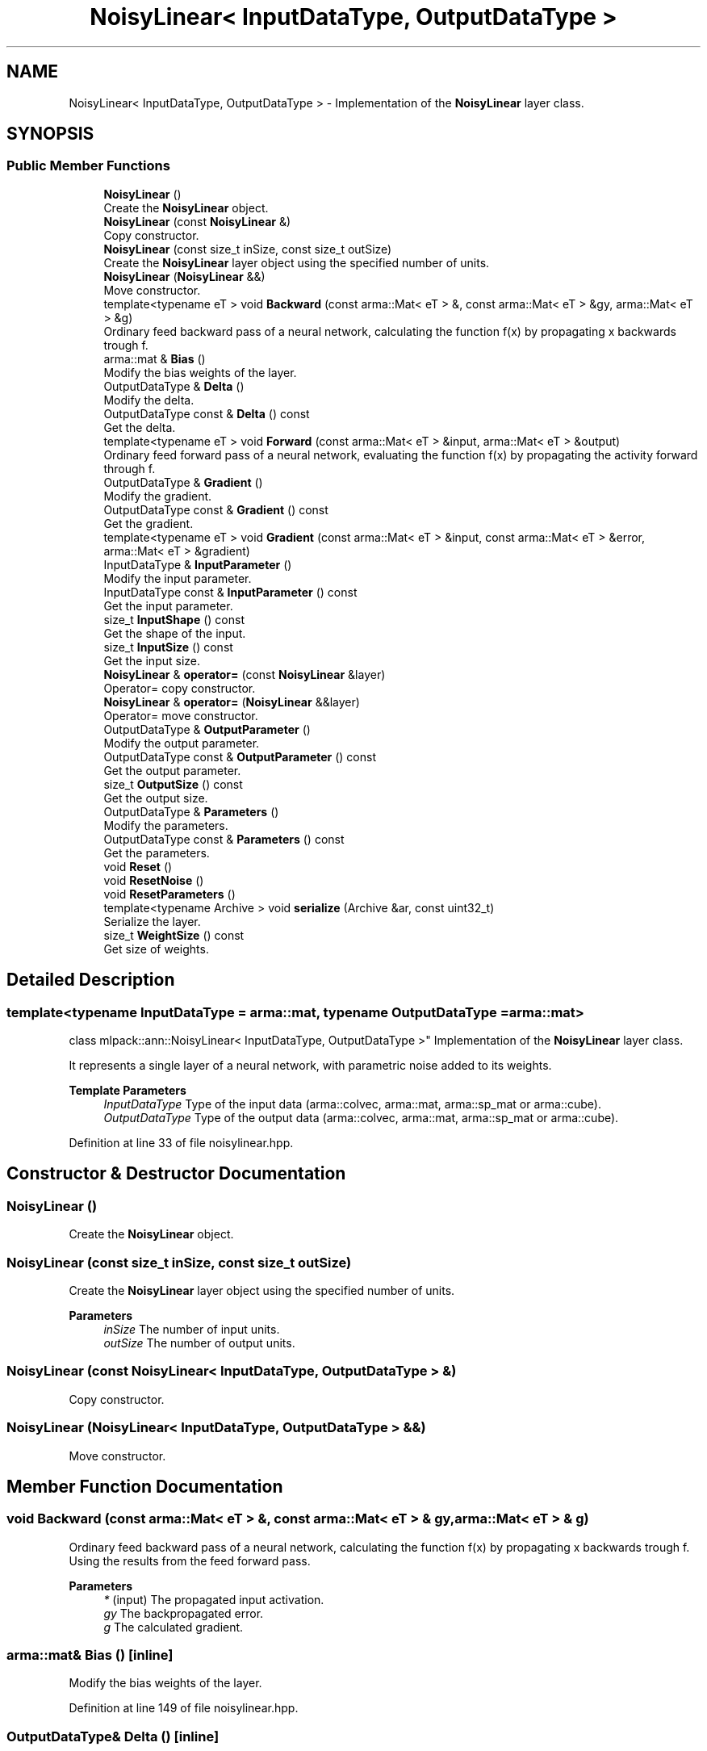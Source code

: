 .TH "NoisyLinear< InputDataType, OutputDataType >" 3 "Sun Jun 20 2021" "Version 3.4.2" "mlpack" \" -*- nroff -*-
.ad l
.nh
.SH NAME
NoisyLinear< InputDataType, OutputDataType > \- Implementation of the \fBNoisyLinear\fP layer class\&.  

.SH SYNOPSIS
.br
.PP
.SS "Public Member Functions"

.in +1c
.ti -1c
.RI "\fBNoisyLinear\fP ()"
.br
.RI "Create the \fBNoisyLinear\fP object\&. "
.ti -1c
.RI "\fBNoisyLinear\fP (const \fBNoisyLinear\fP &)"
.br
.RI "Copy constructor\&. "
.ti -1c
.RI "\fBNoisyLinear\fP (const size_t inSize, const size_t outSize)"
.br
.RI "Create the \fBNoisyLinear\fP layer object using the specified number of units\&. "
.ti -1c
.RI "\fBNoisyLinear\fP (\fBNoisyLinear\fP &&)"
.br
.RI "Move constructor\&. "
.ti -1c
.RI "template<typename eT > void \fBBackward\fP (const arma::Mat< eT > &, const arma::Mat< eT > &gy, arma::Mat< eT > &g)"
.br
.RI "Ordinary feed backward pass of a neural network, calculating the function f(x) by propagating x backwards trough f\&. "
.ti -1c
.RI "arma::mat & \fBBias\fP ()"
.br
.RI "Modify the bias weights of the layer\&. "
.ti -1c
.RI "OutputDataType & \fBDelta\fP ()"
.br
.RI "Modify the delta\&. "
.ti -1c
.RI "OutputDataType const  & \fBDelta\fP () const"
.br
.RI "Get the delta\&. "
.ti -1c
.RI "template<typename eT > void \fBForward\fP (const arma::Mat< eT > &input, arma::Mat< eT > &output)"
.br
.RI "Ordinary feed forward pass of a neural network, evaluating the function f(x) by propagating the activity forward through f\&. "
.ti -1c
.RI "OutputDataType & \fBGradient\fP ()"
.br
.RI "Modify the gradient\&. "
.ti -1c
.RI "OutputDataType const  & \fBGradient\fP () const"
.br
.RI "Get the gradient\&. "
.ti -1c
.RI "template<typename eT > void \fBGradient\fP (const arma::Mat< eT > &input, const arma::Mat< eT > &error, arma::Mat< eT > &gradient)"
.br
.ti -1c
.RI "InputDataType & \fBInputParameter\fP ()"
.br
.RI "Modify the input parameter\&. "
.ti -1c
.RI "InputDataType const  & \fBInputParameter\fP () const"
.br
.RI "Get the input parameter\&. "
.ti -1c
.RI "size_t \fBInputShape\fP () const"
.br
.RI "Get the shape of the input\&. "
.ti -1c
.RI "size_t \fBInputSize\fP () const"
.br
.RI "Get the input size\&. "
.ti -1c
.RI "\fBNoisyLinear\fP & \fBoperator=\fP (const \fBNoisyLinear\fP &layer)"
.br
.RI "Operator= copy constructor\&. "
.ti -1c
.RI "\fBNoisyLinear\fP & \fBoperator=\fP (\fBNoisyLinear\fP &&layer)"
.br
.RI "Operator= move constructor\&. "
.ti -1c
.RI "OutputDataType & \fBOutputParameter\fP ()"
.br
.RI "Modify the output parameter\&. "
.ti -1c
.RI "OutputDataType const  & \fBOutputParameter\fP () const"
.br
.RI "Get the output parameter\&. "
.ti -1c
.RI "size_t \fBOutputSize\fP () const"
.br
.RI "Get the output size\&. "
.ti -1c
.RI "OutputDataType & \fBParameters\fP ()"
.br
.RI "Modify the parameters\&. "
.ti -1c
.RI "OutputDataType const  & \fBParameters\fP () const"
.br
.RI "Get the parameters\&. "
.ti -1c
.RI "void \fBReset\fP ()"
.br
.ti -1c
.RI "void \fBResetNoise\fP ()"
.br
.ti -1c
.RI "void \fBResetParameters\fP ()"
.br
.ti -1c
.RI "template<typename Archive > void \fBserialize\fP (Archive &ar, const uint32_t)"
.br
.RI "Serialize the layer\&. "
.ti -1c
.RI "size_t \fBWeightSize\fP () const"
.br
.RI "Get size of weights\&. "
.in -1c
.SH "Detailed Description"
.PP 

.SS "template<typename InputDataType = arma::mat, typename OutputDataType = arma::mat>
.br
class mlpack::ann::NoisyLinear< InputDataType, OutputDataType >"
Implementation of the \fBNoisyLinear\fP layer class\&. 

It represents a single layer of a neural network, with parametric noise added to its weights\&.
.PP
\fBTemplate Parameters\fP
.RS 4
\fIInputDataType\fP Type of the input data (arma::colvec, arma::mat, arma::sp_mat or arma::cube)\&. 
.br
\fIOutputDataType\fP Type of the output data (arma::colvec, arma::mat, arma::sp_mat or arma::cube)\&. 
.RE
.PP

.PP
Definition at line 33 of file noisylinear\&.hpp\&.
.SH "Constructor & Destructor Documentation"
.PP 
.SS "\fBNoisyLinear\fP ()"

.PP
Create the \fBNoisyLinear\fP object\&. 
.SS "\fBNoisyLinear\fP (const size_t inSize, const size_t outSize)"

.PP
Create the \fBNoisyLinear\fP layer object using the specified number of units\&. 
.PP
\fBParameters\fP
.RS 4
\fIinSize\fP The number of input units\&. 
.br
\fIoutSize\fP The number of output units\&. 
.RE
.PP

.SS "\fBNoisyLinear\fP (const \fBNoisyLinear\fP< InputDataType, OutputDataType > &)"

.PP
Copy constructor\&. 
.SS "\fBNoisyLinear\fP (\fBNoisyLinear\fP< InputDataType, OutputDataType > &&)"

.PP
Move constructor\&. 
.SH "Member Function Documentation"
.PP 
.SS "void Backward (const arma::Mat< eT > &, const arma::Mat< eT > & gy, arma::Mat< eT > & g)"

.PP
Ordinary feed backward pass of a neural network, calculating the function f(x) by propagating x backwards trough f\&. Using the results from the feed forward pass\&.
.PP
\fBParameters\fP
.RS 4
\fI*\fP (input) The propagated input activation\&. 
.br
\fIgy\fP The backpropagated error\&. 
.br
\fIg\fP The calculated gradient\&. 
.RE
.PP

.SS "arma::mat& Bias ()\fC [inline]\fP"

.PP
Modify the bias weights of the layer\&. 
.PP
Definition at line 149 of file noisylinear\&.hpp\&.
.SS "OutputDataType& Delta ()\fC [inline]\fP"

.PP
Modify the delta\&. 
.PP
Definition at line 129 of file noisylinear\&.hpp\&.
.SS "OutputDataType const& Delta () const\fC [inline]\fP"

.PP
Get the delta\&. 
.PP
Definition at line 127 of file noisylinear\&.hpp\&.
.SS "void Forward (const arma::Mat< eT > & input, arma::Mat< eT > & output)"

.PP
Ordinary feed forward pass of a neural network, evaluating the function f(x) by propagating the activity forward through f\&. 
.PP
\fBParameters\fP
.RS 4
\fIinput\fP Input data used for evaluating the specified function\&. 
.br
\fIoutput\fP Resulting output activation\&. 
.RE
.PP

.SS "OutputDataType& Gradient ()\fC [inline]\fP"

.PP
Modify the gradient\&. 
.PP
Definition at line 140 of file noisylinear\&.hpp\&.
.SS "OutputDataType const& Gradient () const\fC [inline]\fP"

.PP
Get the gradient\&. 
.PP
Definition at line 138 of file noisylinear\&.hpp\&.
.SS "void Gradient (const arma::Mat< eT > & input, const arma::Mat< eT > & error, arma::Mat< eT > & gradient)"

.SS "InputDataType& InputParameter ()\fC [inline]\fP"

.PP
Modify the input parameter\&. 
.PP
Definition at line 119 of file noisylinear\&.hpp\&.
.SS "InputDataType const& InputParameter () const\fC [inline]\fP"

.PP
Get the input parameter\&. 
.PP
Definition at line 117 of file noisylinear\&.hpp\&.
.SS "size_t InputShape () const\fC [inline]\fP"

.PP
Get the shape of the input\&. 
.PP
Definition at line 143 of file noisylinear\&.hpp\&.
.SS "size_t InputSize () const\fC [inline]\fP"

.PP
Get the input size\&. 
.PP
Definition at line 132 of file noisylinear\&.hpp\&.
.SS "\fBNoisyLinear\fP& operator= (const \fBNoisyLinear\fP< InputDataType, OutputDataType > & layer)"

.PP
Operator= copy constructor\&. 
.SS "\fBNoisyLinear\fP& operator= (\fBNoisyLinear\fP< InputDataType, OutputDataType > && layer)"

.PP
Operator= move constructor\&. 
.SS "OutputDataType& OutputParameter ()\fC [inline]\fP"

.PP
Modify the output parameter\&. 
.PP
Definition at line 124 of file noisylinear\&.hpp\&.
.SS "OutputDataType const& OutputParameter () const\fC [inline]\fP"

.PP
Get the output parameter\&. 
.PP
Definition at line 122 of file noisylinear\&.hpp\&.
.SS "size_t OutputSize () const\fC [inline]\fP"

.PP
Get the output size\&. 
.PP
Definition at line 135 of file noisylinear\&.hpp\&.
.SS "OutputDataType& Parameters ()\fC [inline]\fP"

.PP
Modify the parameters\&. 
.PP
Definition at line 114 of file noisylinear\&.hpp\&.
.SS "OutputDataType const& Parameters () const\fC [inline]\fP"

.PP
Get the parameters\&. 
.PP
Definition at line 112 of file noisylinear\&.hpp\&.
.SS "void Reset ()"

.SS "void ResetNoise ()"

.SS "void ResetParameters ()"

.SS "void serialize (Archive & ar, const uint32_t)"

.PP
Serialize the layer\&. 
.SS "size_t WeightSize () const\fC [inline]\fP"

.PP
Get size of weights\&. 
.PP
Definition at line 152 of file noisylinear\&.hpp\&.

.SH "Author"
.PP 
Generated automatically by Doxygen for mlpack from the source code\&.
